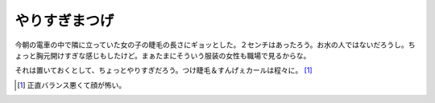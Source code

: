 やりすぎまつげ
==============

今朝の電車の中で隣に立っていた女の子の睫毛の長さにギョッとした。２センチはあったろう。お水の人ではないだろうし。ちょっと胸元開けすぎな感じもしたけど。まぁたまにそういう服装の女性も職場で見るからな。

それは置いておくとして、ちょっとやりすぎだろう。つけ睫毛＆すんげぇカールは程々に。 [#]_ 






.. [#] 正直バランス悪くて顔が怖い。


.. author:: default
.. categories:: nonsense
.. tags::
.. comments::
